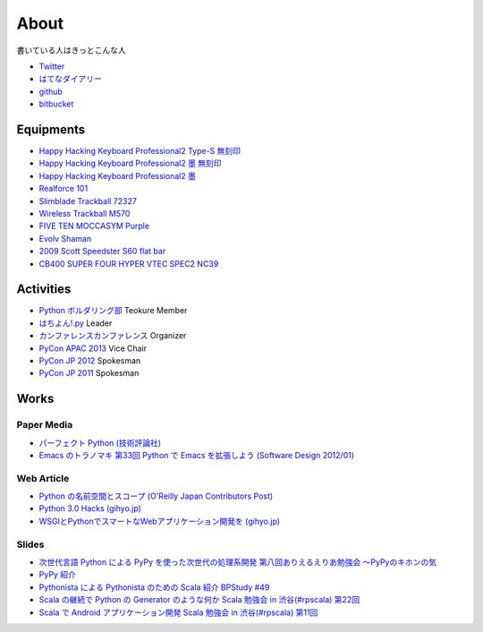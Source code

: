 About
=====

書いている人はきっとこんな人

- `Twitter <https://twitter.com/shomah4a>`_
- `はてなダイアリー <http://d.hatena.ne.jp/shomah4a/>`_
- `github <https://github.com/shomah4a>`_
- `bitbucket <https://bitbucket.org/shomah4a>`_


Equipments
----------

- `Happy Hacking Keyboard Professional2 Type-S 無刻印 <http://www.amazon.co.jp/gp/product/B008GXT6SK/ref=as_li_ss_tl?ie=UTF8&camp=247&creative=7399&creativeASIN=B008GXT6SK&linkCode=as2&tag=shomah4a-22>`_
- `Happy Hacking Keyboard Professional2 墨 無刻印 <http://www.amazon.co.jp/gp/product/B000F8OECM/ref=as_li_ss_tl?ie=UTF8&camp=247&creative=7399&creativeASIN=B000F8OECM&linkCode=as2&tag=shomah4a-22>`_
- `Happy Hacking Keyboard Professional2 墨 <http://www.amazon.co.jp/gp/product/B000EXZ0VC/ref=as_li_ss_tl?ie=UTF8&camp=247&creative=7399&creativeASIN=B000EXZ0VC&linkCode=as2&tag=shomah4a-22>`_
- `Realforce 101 <http://www.amazon.co.jp/gp/product/B000EQHU5I/ref=as_li_ss_tl?ie=UTF8&camp=247&creative=7399&creativeASIN=B000EQHU5I&linkCode=as2&tag=shomah4a-22>`_
- `Slimblade Trackball 72327 <http://www.amazon.co.jp/gp/product/B0024AFD42/ref=as_li_ss_tl?ie=UTF8&camp=247&creative=7399&creativeASIN=B0024AFD42&linkCode=as2&tag=shomah4a-22>`_
- `Wireless Trackball M570 <http://www.amazon.co.jp/gp/product/B0043XYENO/ref=as_li_ss_tl?ie=UTF8&camp=247&creative=7399&creativeASIN=B0043XYENO&linkCode=as2&tag=shomah4a-22>`_
- `FIVE TEN MOCCASYM Purple <http://www.amazon.co.jp/gp/product/B0056JSN90/ref=as_li_ss_tl?ie=UTF8&camp=247&creative=7399&creativeASIN=B0056JSN90&linkCode=as2&tag=shomah4a-22>`_
- `Evolv Shaman <evolv shamanpump.ocnk.net/product/1728>`_
- `2009  Scott  Speedster S60 flat bar <http://www.bikepedia.com/QuickBike/BikeSpecs.aspx?Year=2009&Brand=Scott&Model=Speedster%20S60%20flat%20bar&Type=bike#.US4k3ofEWlg>`_
- `CB400 SUPER FOUR HYPER VTEC SPEC2 NC39 <http://www.honda.co.jp/CB400SF/>`_


Activities
----------
- `Python ボルダリング部 <http://connpass.com/series/64/>`_ Teokure Member
- `はちよん!.py <http://connpass.com/series/48/>`_ Leader
- `カンファレンスカンファレンス <http://connpass.com/series/358/>`_ Organizer
- `PyCon APAC 2013 <http://apac-2013.pycon.jp>`_ Vice Chair
- `PyCon JP 2012 <http://2012.pycon.jp>`_ Spokesman
- `PyCon JP 2011 <http://2011.pycon.jp>`_ Spokesman


Works
-----

Paper Media
~~~~~~~~~~~
- `パーフェクト Python (技術評論社) <http://www.amazon.co.jp/gp/product/477415539X/ref=as_li_ss_tl?ie=UTF8&camp=247&creative=7399&creativeASIN=477415539X&linkCode=as2&tag=shomah4a-22>`_
- `Emacs のトラノマキ 第33回 Python で Emacs を拡張しよう (Software Design 2012/01) <http://gihyo.jp/magazine/SD/archive/2012/201201>`_

Web Article
~~~~~~~~~~~
- `Python の名前空間とスコープ (O'Reilly Japan Contributors Post) <http://www.oreilly.co.jp/community/blog/2011/11/namespace-and-scope-in-python.html>`_
- `Python 3.0 Hacks (gihyo.jp) <http://gihyo.jp/dev/serial/01/pythonhacks>`_
- `WSGIとPythonでスマートなWebアプリケーション開発を (gihyo.jp) <http://gihyo.jp/dev/feature/01/wsgi>`_

Slides
~~~~~~
- `次世代言語 Python による PyPy を使った次世代の処理系開発 <http://www.slideshare.net/ShomaHosaka/python-pypy>`_  `第八回ありえるえりあ勉強会 ～PyPyのキホンの気 <http://connpass.com/event/184/>`_
- `PyPy 紹介 <http://www.slideshare.net/ShomaHosaka/pypy-10114795>`_
- `Pythonista による Pythonista のための Scala 紹介 <http://www.slideshare.net/ShomaHosaka/pythonista-pythonista-scala-in-bpstudy-49-9490550>`_  `BPStudy #49 <http://atnd.org/events/19616>`_
- `Scala の継続で Python の Generator のような何か <https://docs.google.com/presentation/d/1zk0YMyV61uLj9qJljn3uTZPUFAyr9poYXAttgwy2dTM/edit?pli=1#slide=id.i0>`_  `Scala 勉強会 in 渋谷(#rpscala) 第22回 <http://www.scala-users.org/shibuya/index.php?title=%E5%8B%89%E5%BC%B7%E4%BC%9A%E7%AC%AC22%E5%9B%9E>`_
- `Scala で Android アプリケーション開発 <https://docs.google.com/presentation/d/1zVF0wfKPpg65PM90IXv03HHEqLBR-pqVf5aiTGULULA/edit#slide=id.i0>`_  `Scala 勉強会 in 渋谷(#rpscala) 第11回 <http://www.scala-users.org/shibuya/index.php?title=%E5%8B%89%E5%BC%B7%E4%BC%9A%E7%AC%AC11%E5%9B%9E>`_
